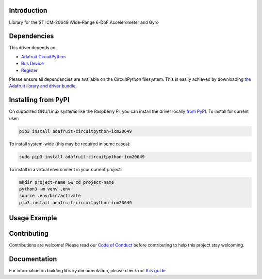Introduction
============

.. image:: https://readthedocs.org/projects/adafruit-circuitpython-icm20649/badge/?version=latest
    :target: https://circuitpython.readthedocs.io/projects/icm20649/en/latest/
    :alt: Documentation Status

.. image:: https://img.shields.io/discord/327254708534116352.svg
    :target: https://discord.gg/nBQh6qu
    :alt: Discord

.. image:: https://travis-ci.com/adafruit/Adafruit_CircuitPython_ICM20649.svg?branch=master
    :target: https://travis-ci.com/adafruit/Adafruit_CircuitPython_ICM20649
    :alt: Build Status

Library for the ST ICM-20649 Wide-Range 6-DoF Accelerometer and Gyro


Dependencies
=============
This driver depends on:

* `Adafruit CircuitPython <https://github.com/adafruit/circuitpython>`_
* `Bus Device <https://github.com/adafruit/Adafruit_CircuitPython_BusDevice>`_
* `Register <https://github.com/adafruit/Adafruit_CircuitPython_Register>`_

Please ensure all dependencies are available on the CircuitPython filesystem.
This is easily achieved by downloading
`the Adafruit library and driver bundle <https://circuitpython.org/libraries>`_.

Installing from PyPI
=====================

On supported GNU/Linux systems like the Raspberry Pi, you can install the driver locally `from
PyPI <https://pypi.org/project/adafruit-circuitpython-icm20649/>`_. To install for current user:

.. code-block:: shell

    pip3 install adafruit-circuitpython-icm20649

To install system-wide (this may be required in some cases):

.. code-block:: shell

    sudo pip3 install adafruit-circuitpython-icm20649

To install in a virtual environment in your current project:

.. code-block:: shell

    mkdir project-name && cd project-name
    python3 -m venv .env
    source .env/bin/activate
    pip3 install adafruit-circuitpython-icm20649

Usage Example
=============

.. code-block:: python

Contributing
============

Contributions are welcome! Please read our `Code of Conduct
<https://github.com/adafruit/Adafruit_CircuitPython_ICM20649/blob/master/CODE_OF_CONDUCT.md>`_
before contributing to help this project stay welcoming.

Documentation
=============

For information on building library documentation, please check out `this guide <https://learn.adafruit.com/creating-and-sharing-a-circuitpython-library/sharing-our-docs-on-readthedocs#sphinx-5-1>`_.
